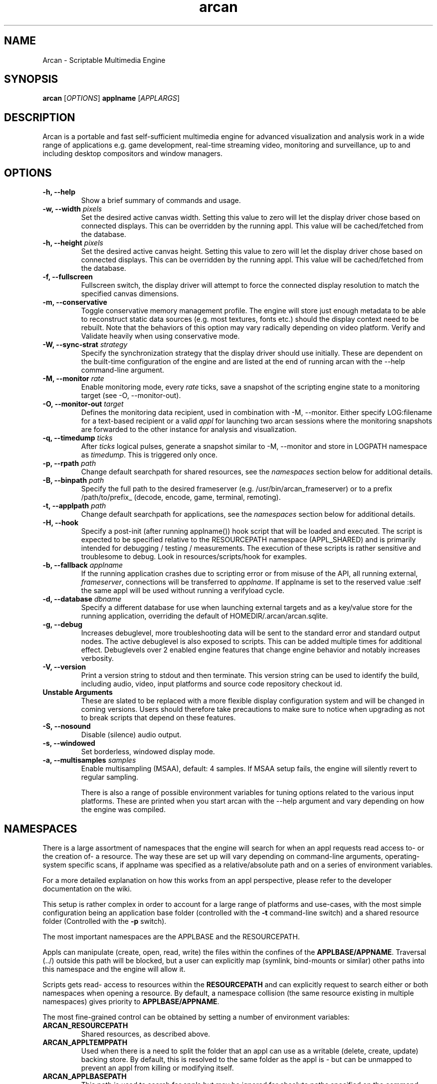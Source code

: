 .\" groff -man -Tascii arcan.1
.TH arcan 1 "August 2015" arcan "User manual"
.SH NAME
Arcan \- Scriptable Multimedia Engine
.SH SYNOPSIS
.B arcan
.RI [ OPTIONS ]
.B applname
.RI [ APPLARGS ]

.SH DESCRIPTION
Arcan is a portable and fast self-sufficient multimedia engine for
advanced visualization and analysis work in a wide range of applications
e.g. game development, real-time streaming video, monitoring and
surveillance, up to and including desktop compositors and window managers.

.SH OPTIONS
.IP "\fB-h, --help\fR"
Show a brief summary of commands and usage.

.IP "\fB-w, --width\fR \fIpixels\fR"
Set the desired active canvas width. Setting this value to zero will let
the display driver chose based on connected displays. This can be overridden
by the running appl. This value will be cached/fetched from the database.

.IP "\fB-h, --height\fR \fIpixels\fR"
Set the desired active canvas height. Setting this value to zero will let
the display driver chose based on connected displays. This can be overridden
by the running appl. This value will be cached/fetched from the database.

.IP "\fB-f, --fullscreen\fR"
Fullscreen switch, the display driver will attempt to force the connected
display resolution to match the specified canvas dimensions.

.IP "\fB-m, --conservative\fR"
Toggle conservative memory management profile. The engine will store just
enough metadata to be able to reconstruct static data sources (e.g. most
textures, fonts etc.) should the display context need to be rebuilt.
Note that the behaviors of this option may vary radically depending on
video platform. Verify and Validate heavily when using conservative mode.

.IP "\fB-W, --sync-strat\fR \fIstrategy\fR"
Specify the synchronization strategy that the display driver should use
initially. These are dependent on the built-time configuration of
the engine and are listed at the end of running arcan with
the --help command-line argument.

.IP "\fB-M, --monitor\fR \fIrate\fR"
Enable monitoring mode, every \fIrate\fR ticks, save a snapshot of the
scripting engine state to a monitoring target (see -O, --monitor-out).

.IP "\fB-O, --monitor-out \fItarget\fR"
Defines the monitoring data recipient, used in combination with -M, --monitor.
Either specify LOG:filename for a text-based recipient or a valid
\fIappl\fR for launching two arcan sessions where the monitoring snapshots
are forwarded to the other instance for analysis and visualization.

.IP "\fB-q, --timedump \fIticks\fR"
After \fIticks\fR logical pulses, generate a snapshot similar to -M, --monitor
and store in LOGPATH namespace as \fItimedump\fR. This is triggered only once.

.IP "\fB-p, --rpath \fIpath\fR"
Change default searchpath for shared resources, see the \fInamespaces\fR
section below for additional details.

.IP "\fB-B, --binpath \fIpath\fR"
Specify the full path to the desired frameserver (e.g.
/usr/bin/arcan_frameserver) or to a prefix /path/to/prefix_ (decode, encode,
game, terminal, remoting).

.IP "\fB-t, --applpath \fIpath\fR"
Change default searchpath for applications, see the \fInamespaces\fR
section below for additional details.

.IP "\fB-H, --hook\fR" \fIscript\fR"
Specify a post-init (after running applname()) hook script that will be
loaded and executed. The script is expected to be specified relative to
the RESOURCEPATH namespace (APPL_SHARED) and is primarily intended for
debugging / testing / measurements. The execution of these scripts is
rather sensitive and troublesome to debug. Look in resources/scripts/hook
for examples.

.IP "\fB-b, --fallback \fIapplname\fR"
If the running application crashes due to scripting error or from misuse
of the API, all running external, \fIframeserver\fR, connections will be
transferred to \fIapplname\fR. If applname is set to the reserved value
:self the same appl will be used without running a verifyload cycle.

.IP "\fB-d, --database \fIdbname\fR"
Specify a different database for use when launching external targets and
as a key/value store for the running application, overriding the default
of HOMEDIR/.arcan/arcan.sqlite.

.IP "\fB-g, --debug\fR"
Increases debuglevel, more troubleshooting data will be sent to the standard
error and standard output nodes. The active debuglevel is also exposed to
scripts. This can be added multiple times for additional effect. Debuglevels
over 2 enabled engine features that change engine behavior and notably increases
verbosity.

.IP "\fB-V, --version\fR"
Print a version string to stdout and then terminate. This version string
can be used to identify the build, including audio, video, input
platforms and source code repository checkout id.

.IP "\fB Unstable Arguments\fR"
These are slated to be replaced with a more flexible display configuration
system and will be changed in coming versions. Users should therefore take
precautions to make sure to notice when upgrading as not to break scripts
that depend on these features.

.IP "\fB-S, --nosound\fR"
Disable (silence) audio output.

.IP "\fB-s, --windowed\fR"
Set borderless, windowed display mode.

.IP "\fB-a, --multisamples\fR \fIsamples\fR"
Enable multisampling (MSAA), default: 4 samples. If MSAA setup fails,
the engine will silently revert to regular sampling.

There is also a range of possible environment variables for tuning options
related to the various input platforms. These are printed when you start
arcan with the --help argument and vary depending on how the engine was
compiled.

.SH NAMESPACES
There is a large assortment of namespaces that the engine will search for
when an appl requests read access to- or the creation of- a resource.
The way these are set up will vary depending on command-line arguments,
operating-system specific scans, if applname was specified as a
relative/absolute path and on a series of environment variables.

For a more detailed explanation on how this works from an appl perspective,
please refer to the developer documentation on the wiki.

This setup is rather complex in order to account for a large range of
platforms and use-cases, with the most simple configuration being an
application base folder (controlled with the \fB-t\fR command-line switch)
and a shared resource folder (Controlled with the \fB-p\fR switch).

The most important namespaces are the APPLBASE and the RESOURCEPATH.

Appls can manipulate (create, open, read, write) the files within
the confines of the \fBAPPLBASE/APPNAME\fR. Traversal (../) outside
this path will be blocked, but a user can explicitly map
(symlink, bind-mounts or similar) other paths into this namespace
and the engine will allow it.

Scripts gets read- access to resources within the \fBRESOURCEPATH\fR and
can explicitly request to search either or both namespaces when opening
a resource. By default, a namespace collision (the same resource existing
in multiple namespaces) gives priority to \fBAPPLBASE/APPNAME\fR.

The most fine-grained control can be obtained by setting a number of
environment variables:

.IP "\fBARCAN_RESOURCEPATH\fR\"
Shared resources, as described above.

.IP "\fBARCAN_APPLTEMPPATH\fR\"
Used when there is a need to split the folder that an appl can use as a
writable (delete, create, update) backing store. By default, this is resolved
to the same folder as the appl is - but can be unmapped to prevent an appl from
killing or modifying itself.

.IP "\fBARCAN_APPLBASEPATH\fR\"
This path is used to search for appls but may be ignored for absolute
paths specified on the command-line.

.IP "\fBARCAN_APPLSTOREPATH\fR"
The default setting is to allow the appl full access to its own folder,
but this can be split into a separate store. This will then expand as
\fBARCAN_APPLSTOREPATH/APPLNAME\fR.

.IP "\fBARCAN_STATEBASEPATH\fR"
The default setting is to map this to RESOURCEPATH/savestates and will
then be shared between all appls (which holds true whenever STATEBASE
is set to a subdirectory of RESOURCEPATH).

.IP "\fBARCAN_FONTPATH\fR"
The default setting is to map this to the APPLPATH/fonts with fallback
to RESOURCEPATH/fonts but can be set to some other system font directory
for more fine-grained control (as font-parsing is complex and can be a
source of vulnerabilities).

.IP "\fBARCAN_BINPATH\fR"
The default is to set this to /usr/bin/arcan_frameserver (or wherever
the frameserver is installed, first searching ./ then /usr/local/bin
then /usr/bin).

.IP "\fBARCAN_LIBPATH\fR"
(optional) Used when looking for hijack libraries.
These are libraries that are preloaded or otherwise injected into
specific process in order to infiltrate/exfiltrate/manipulate data
and flow of execution within the process. The most common use for
this is to alter render/audio and input paths in non-compliant
applications. These are used in conjunction with entries in the database.

.IP "\fBARCAN_LOGPATH\fR"
Set to RESOURCEPATH/logs by default (if it exists) and is used for storing
debugging, profiling and similar development/troubleshooting related data.
This includes state dumps which may contain sensitive data.

Some namespaces are also reset when an appl does an explicit switch,
this behavior can be cancelled out by setting ARCAN_XXXPIN for any
namespaces that should explicitly be locked to some path.

.SH FRAMESERVERS
A principal design decision behind Arcan is to split tasks that are
inherently prone to security and stability issues into separate processes
that should be sandboxed to as large a degree as possible with the
principle of least privilege in mind. It should be the active application
(set of user-supplied scripts) that dynamically control the level of
privilege, communication and data storage that such processes have access
to. Processes under such control are referred to as \fIFrameservers\fR to
which there are several archetypes defined. These are as follows:

.IP "\fBNET\fR"
Can be started in either client or server mode and implements a basic
communication, identification and discovery protocol.

.IP "\fBDECODE\fR"
Decode is used to decode audio / video feeds and is expected to be able
to hand seeking commands and can cover multiple user-selectable data streams,
and overlay secondary information e.g. subtitles. It should be able to work
in a container without a working file-system with input provided from passed
handle descriptors but may need access to privileged devices (hardware
assisted decoding).

.IP "\fBRECORD\fR"
Is used to implement audio/video recording or streaming, but also for
related applications that depend on receiving data from the main process.
One such related application is that of remote control (e.g. a VNC/RDP server).

.IP "\fBREMOTING\fR"
This archetype is similar to \fIdecode\fR but prioritizes interactivity
and dynamic change in regards to user input. The default implementation uses
VNC/RDP and as such requires network access.

.IP "\fBGAME\fR"
This archetype represents gaming and the default implementation uses the
libretro interface (which provides games and emulators in the form of
dynamically loadable shared libraries, cores) which has the characteristics
of a high throughput, low-latency, timing sensitive and interactive data source.

.IP "\fBAVFEED\fR"
Avfeed is a special frameserever in the sense that the default implementation
only tests that the interface and control is working. It is primarily used to
swiftly develop and test customized integration with some third party interface.

.IP "\fBTERMINAL\fR"
Used to provide a terminal - a primarily event-driven and text oriented
interface that can be bound to a shell or data pipes and may span multiple
levels of privilege.

For more detailed information on the default implementations of these
archetypes, please refer to their individual manpages as referred to in the
\fISee Also\fR section at the end of this manpage.

All frameservers interact with the main arcan process through the use of
a (BSD licensed) shared memory interface which provides IPC primitives e.g.
event queues and dynamically resizeable buffers for audio and video transfers.

There are two ways frameservers can be activated: authoritative and
non-authoritative (also referred to as \fIexternal\fR).

Authoritative frameservers are spawned by the main arcan process and has
access handles etc. already mapped into the process at launch. These are
sandboxed through the use of a privileged chain-loader that prepares
file-system namespace, activity monitoring and system call filtering.

Non-authoritative frameservers connect through one (or two) environment
variables, ARCAN_CONNPATH and ARCAN_CONNKEY. These need to be explicitly
allocated and activated by the running application for each connection,
see target_alloc in the scripting API for more details.

From a user perspective, this mode can be considered similar to how a
desktop application would connect to an X server through the DISPLAY
environment variable.

.SH LIGHTWEIGHT (LWA) ARCAN

Lightweight arcan is a specialized build of the engine that uses the
frameserver shared memory API as its audio/video display backend. This allows
Arcan to run and control additional instances of itself, with the same or
a different application, thus reusing the engine to fulfill the role of
application framework, rendering engine and display server all rolled into
one.

The lwa build works just the same (although likely with fewer dependencies on
external libraries) as the main version, except the ARCAN_CONNPATH environment
need to be set to a connection point that the arcan instance exposes.

.SH DIAGNOSTICS
There are a number of ways the engine can shut down, especially if the engine
was built in Debug mode. A governing principle for user supplied scripts is
that of \fIFail Often, Early and Hard\fR. This means that API misuse, i.e.
missing or wrong arguments will result in a crash and the related error
description will be provided (color-coded) to the standard output, and that a
state dump will be generated and stored in the namespace specified by
ARCAN_LOGPATH.

This state dump is a Lua parsable script that can be loaded either by a
monitoring script (similar to monitoring mode) or a regular Lua interpreter.

The environment variable \fBARCAN_FRAMESERVER_DEBUGSTALL\fR can be set if you
suspect that a frameserver is involved, or to blame, for an issue. This will
print the process ID (pid) of the new frameserver process to standard output,
then sleep for the argument supplied number of seconds, to provide enough time
to attach a debugger or tracing tool.

.SH HOMEPAGE
https://arcan-fe.com

.SH SEE-ALSO
.IX Header "SEE ALSO"
\&\fIarcan_api_overview\fR\|(3) \&\fIarcan_lwa\fR\|(1) \&\fIarcan_frameserver\fR\|(1)
\&\fIarcan_db\fR\|(1) \&\fIarcan_frameserver_libretro\fR\|(1) \&\fIarcan_frameserver_decode\fR\|(1)
\&\fIarcan_frameserver_encode\fR\|(1) \&\fIarcan_frameserver_remoting\fR\|(1)
\&\fIarcan_frameserver_net\fR\|(1) \&\fIarcan_frameserver_terminal\fR\|(1)

.SH BUGS
You can report bugs through the tracker on the github page, through the AUTHOR
contact below, or in the #arcan IRC channel on freenode. Save a snapshot of
core-dumps (in the case of engine issues) or the appropriate resources/logs
entries. For some issues, a copy of the database used and a list of files
(with permissions) in applpath and resourcepath may also be relevant.

.SH COPYRIGHT
Copyright  ©  2003-2016  Bjorn Stahl. License GPLv2+ or BSD based on build
configuration. This is free software: you are free  to  change and redistribute
it. There is NO WARRANTY, to the extent permitted by law.

.SH AUTHOR
Bjorn Stahl <contact at arcan-fe dot com>
